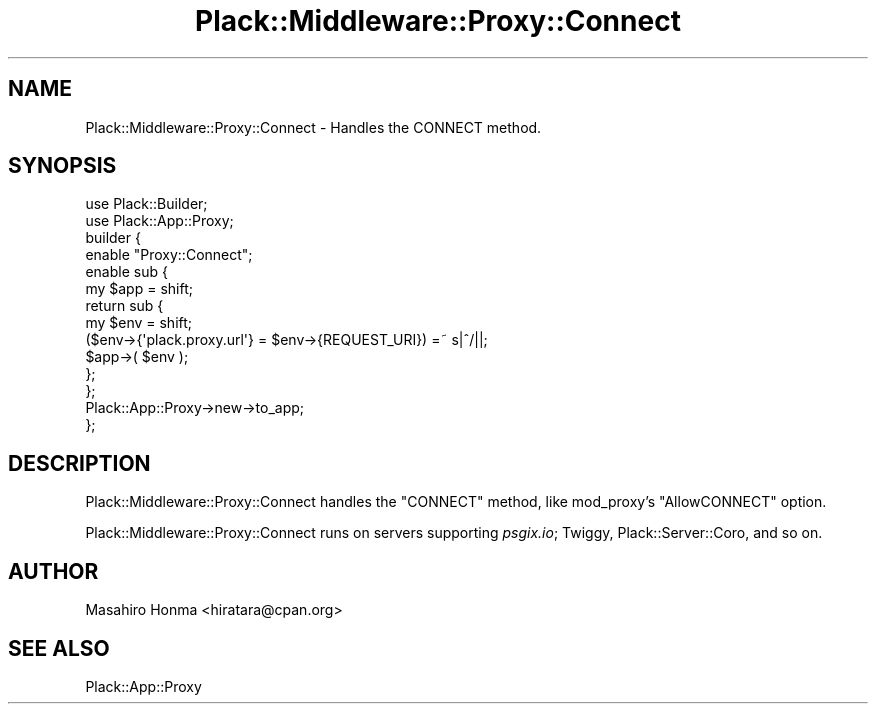 .\" Automatically generated by Pod::Man 2.27 (Pod::Simple 3.28)
.\"
.\" Standard preamble:
.\" ========================================================================
.de Sp \" Vertical space (when we can't use .PP)
.if t .sp .5v
.if n .sp
..
.de Vb \" Begin verbatim text
.ft CW
.nf
.ne \\$1
..
.de Ve \" End verbatim text
.ft R
.fi
..
.\" Set up some character translations and predefined strings.  \*(-- will
.\" give an unbreakable dash, \*(PI will give pi, \*(L" will give a left
.\" double quote, and \*(R" will give a right double quote.  \*(C+ will
.\" give a nicer C++.  Capital omega is used to do unbreakable dashes and
.\" therefore won't be available.  \*(C` and \*(C' expand to `' in nroff,
.\" nothing in troff, for use with C<>.
.tr \(*W-
.ds C+ C\v'-.1v'\h'-1p'\s-2+\h'-1p'+\s0\v'.1v'\h'-1p'
.ie n \{\
.    ds -- \(*W-
.    ds PI pi
.    if (\n(.H=4u)&(1m=24u) .ds -- \(*W\h'-12u'\(*W\h'-12u'-\" diablo 10 pitch
.    if (\n(.H=4u)&(1m=20u) .ds -- \(*W\h'-12u'\(*W\h'-8u'-\"  diablo 12 pitch
.    ds L" ""
.    ds R" ""
.    ds C` ""
.    ds C' ""
'br\}
.el\{\
.    ds -- \|\(em\|
.    ds PI \(*p
.    ds L" ``
.    ds R" ''
.    ds C`
.    ds C'
'br\}
.\"
.\" Escape single quotes in literal strings from groff's Unicode transform.
.ie \n(.g .ds Aq \(aq
.el       .ds Aq '
.\"
.\" If the F register is turned on, we'll generate index entries on stderr for
.\" titles (.TH), headers (.SH), subsections (.SS), items (.Ip), and index
.\" entries marked with X<> in POD.  Of course, you'll have to process the
.\" output yourself in some meaningful fashion.
.\"
.\" Avoid warning from groff about undefined register 'F'.
.de IX
..
.nr rF 0
.if \n(.g .if rF .nr rF 1
.if (\n(rF:(\n(.g==0)) \{
.    if \nF \{
.        de IX
.        tm Index:\\$1\t\\n%\t"\\$2"
..
.        if !\nF==2 \{
.            nr % 0
.            nr F 2
.        \}
.    \}
.\}
.rr rF
.\" ========================================================================
.\"
.IX Title "Plack::Middleware::Proxy::Connect 3"
.TH Plack::Middleware::Proxy::Connect 3 "2012-10-11" "perl v5.18.2" "User Contributed Perl Documentation"
.\" For nroff, turn off justification.  Always turn off hyphenation; it makes
.\" way too many mistakes in technical documents.
.if n .ad l
.nh
.SH "NAME"
Plack::Middleware::Proxy::Connect \- Handles the CONNECT method.
.SH "SYNOPSIS"
.IX Header "SYNOPSIS"
.Vb 2
\&  use Plack::Builder;
\&  use Plack::App::Proxy;
\&
\&  builder {
\&      enable "Proxy::Connect";
\&      enable sub {
\&          my $app = shift;
\&          return sub {
\&              my $env = shift;
\&              ($env\->{\*(Aqplack.proxy.url\*(Aq} = $env\->{REQUEST_URI}) =~ s|^/||;
\&              $app\->( $env );
\&          };
\&      };
\&      Plack::App::Proxy\->new\->to_app;
\&  };
.Ve
.SH "DESCRIPTION"
.IX Header "DESCRIPTION"
Plack::Middleware::Proxy::Connect handles the \f(CW\*(C`CONNECT\*(C'\fR method,
like mod_proxy's \f(CW\*(C`AllowCONNECT\*(C'\fR option.
.PP
Plack::Middleware::Proxy::Connect runs on servers supporting \fIpsgix.io\fR;
Twiggy, Plack::Server::Coro, and so on.
.SH "AUTHOR"
.IX Header "AUTHOR"
Masahiro Honma <hiratara@cpan.org>
.SH "SEE ALSO"
.IX Header "SEE ALSO"
Plack::App::Proxy
